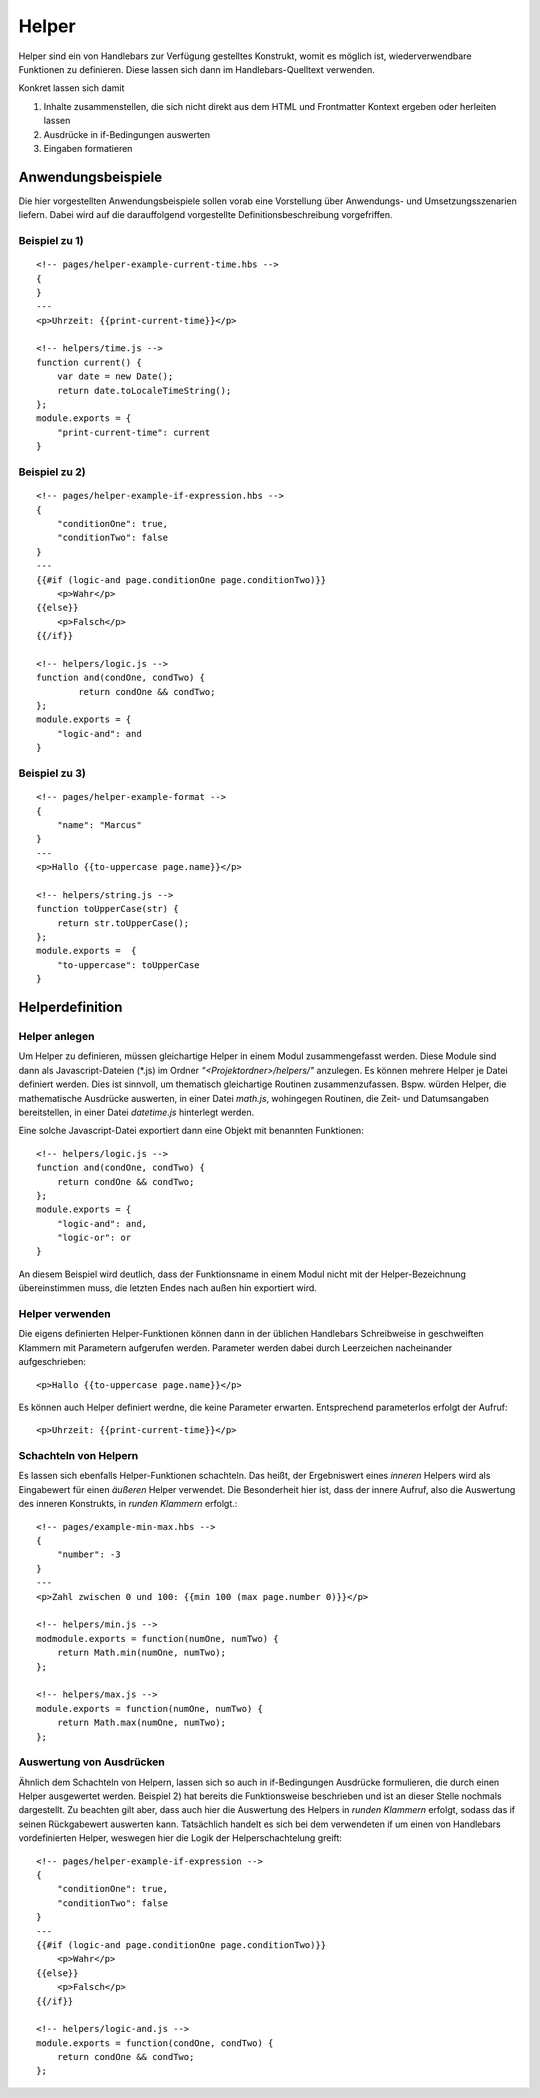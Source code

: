 Helper
======

Helper sind ein von Handlebars zur Verfügung gestelltes Konstrukt, womit es möglich ist,
wiederverwendbare Funktionen zu definieren. Diese lassen sich dann im Handlebars-Quelltext verwenden.

Konkret lassen sich damit

1. Inhalte zusammenstellen, die sich nicht direkt aus dem HTML und Frontmatter Kontext ergeben oder herleiten lassen
2. Ausdrücke in if-Bedingungen auswerten
3. Eingaben formatieren


Anwendungsbeispiele
^^^^^^^^^^^^^^^^^^^

Die hier vorgestellten Anwendungsbeispiele sollen vorab eine Vorstellung über Anwendungs- und Umsetzungsszenarien liefern.
Dabei wird auf die darauffolgend vorgestellte Definitionsbeschreibung vorgefriffen.

Beispiel zu 1)
""""""""""""""
::

    <!-- pages/helper-example-current-time.hbs -->
    {
    }
    ---
    <p>Uhrzeit: {{print-current-time}}</p>

    <!-- helpers/time.js -->
    function current() {
        var date = new Date();
        return date.toLocaleTimeString();
    };
    module.exports = {
        "print-current-time": current
    }


Beispiel zu 2)
""""""""""""""
::

    <!-- pages/helper-example-if-expression.hbs -->
    {
        "conditionOne": true,
        "conditionTwo": false
    }
    ---
    {{#if (logic-and page.conditionOne page.conditionTwo)}}
        <p>Wahr</p>
    {{else}}
        <p>Falsch</p>
    {{/if}}

    <!-- helpers/logic.js -->
    function and(condOne, condTwo) {
	    return condOne && condTwo;
    };
    module.exports = {
        "logic-and": and
    }


Beispiel zu 3)
""""""""""""""
::

    <!-- pages/helper-example-format -->
    {
        "name": "Marcus"
    }
    ---
    <p>Hallo {{to-uppercase page.name}}</p>

    <!-- helpers/string.js -->
    function toUpperCase(str) {
        return str.toUpperCase();
    };
    module.exports =  {
        "to-uppercase": toUpperCase
    }


Helperdefinition
^^^^^^^^^^^^^^^^

Helper anlegen
""""""""""""""
Um Helper zu definieren, müssen gleichartige Helper in einem Modul zusammengefasst werden.
Diese Module sind dann als Javascript-Dateien (\*.js) im Ordner *"<Projektordner>/helpers/"* anzulegen.
Es können mehrere Helper je Datei definiert werden. Dies ist sinnvoll, um thematisch gleichartige Routinen
zusammenzufassen. Bspw. würden Helper, die mathematische Ausdrücke auswerten, in einer Datei *math.js*,
wohingegen Routinen, die Zeit- und Datumsangaben bereitstellen, in einer Datei *datetime.js* hinterlegt werden.

Eine solche Javascript-Datei exportiert dann eine Objekt mit benannten Funktionen::

    <!-- helpers/logic.js -->
    function and(condOne, condTwo) {
        return condOne && condTwo;
    };
    module.exports = {
        "logic-and": and,
        "logic-or": or
    }

An diesem Beispiel wird deutlich, dass der Funktionsname in einem Modul nicht mit der Helper-Bezeichnung übereinstimmen
muss, die letzten Endes nach außen hin exportiert wird.

Helper verwenden
""""""""""""""""
Die eigens definierten Helper-Funktionen können dann in der üblichen Handlebars Schreibweise in geschweiften
Klammern mit Parametern aufgerufen werden.
Parameter werden dabei durch Leerzeichen nacheinander aufgeschrieben::

    <p>Hallo {{to-uppercase page.name}}</p>

Es können auch Helper definiert werdne, die keine Parameter erwarten. Entsprechend parameterlos erfolgt der Aufruf::

    <p>Uhrzeit: {{print-current-time}}</p>


Schachteln von Helpern
""""""""""""""""""""""
Es lassen sich ebenfalls Helper-Funktionen schachteln. Das heißt, der Ergebniswert
eines *inneren* Helpers wird als Eingabewert für einen *äußeren* Helper verwendet.
Die Besonderheit hier ist, dass der innere Aufruf, also die Auswertung des inneren Konstrukts,
in *runden Klammern* erfolgt.::

    <!-- pages/example-min-max.hbs -->
    {
        "number": -3
    }
    ---
    <p>Zahl zwischen 0 und 100: {{min 100 (max page.number 0)}}</p>

    <!-- helpers/min.js -->
    modmodule.exports = function(numOne, numTwo) {
        return Math.min(numOne, numTwo);
    };

    <!-- helpers/max.js -->
    module.exports = function(numOne, numTwo) {
        return Math.max(numOne, numTwo);
    };


Auswertung von Ausdrücken
"""""""""""""""""""""""""
Ähnlich dem Schachteln von Helpern, lassen sich so auch in if-Bedingungen Ausdrücke formulieren, die durch
einen Helper ausgewertet werden.
Beispiel 2) hat bereits die Funktionsweise beschrieben und ist an dieser Stelle nochmals dargestellt.
Zu beachten gilt aber, dass auch hier die Auswertung des Helpers in *runden Klammern* erfolgt, sodass
das if seinen Rückgabewert auswerten kann.
Tatsächlich handelt es sich bei dem verwendeten if um einen von Handlebars vordefinierten Helper, weswegen
hier die Logik der Helperschachtelung greift::

    <!-- pages/helper-example-if-expression -->
    {
        "conditionOne": true,
        "conditionTwo": false
    }
    ---
    {{#if (logic-and page.conditionOne page.conditionTwo)}}
        <p>Wahr</p>
    {{else}}
        <p>Falsch</p>
    {{/if}}

    <!-- helpers/logic-and.js -->
    module.exports = function(condOne, condTwo) {
        return condOne && condTwo;
    };